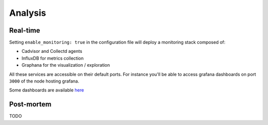 Analysis
========

Real-time
---------

Setting ``enable_monitoring: true`` in the configuration file will deploy a monitoring stack composed of:

* Cadvisor and Collectd agents
* InfluxDB for metrics collection
* Graphana for the visualization / exploration

All these services are accessible on their default ports.
For instance you'll be able to access grafana dashboards on port ``3000`` of the node hosting grafana.

Some dashboards are available `here <https://github.com/BeyondTheClouds/kolla-g5k-results/tree/master/files/grafana>`_

Post-mortem
-----------

TODO
